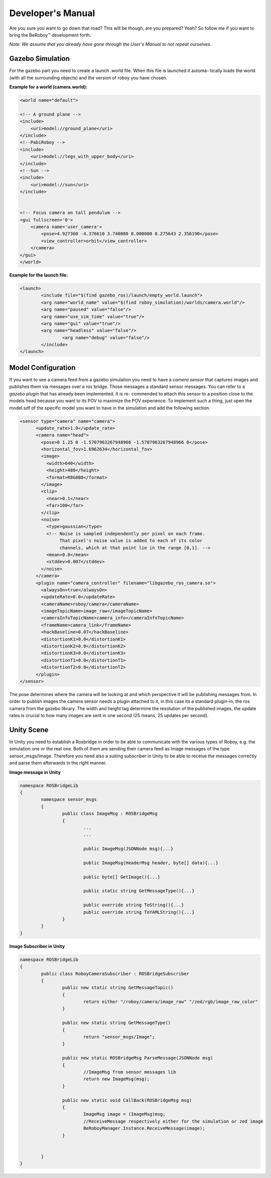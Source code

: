 Developer's Manual
==================

Are you sure you want to go down that road? This will be though, are you prepared? Yeah?
So follow me if you want to bring the BeRoboy™ development forth.

*Note: We assume that you already have gone through the User's Manual to not repeat ourselves.*


Gazebo Simulation
-----------------
For the gazebo part you need to create a launch .world file. When this file is launched it automa-
tically loads the world (with all the surrounding objects) and the version of roboy you have chosen.

**Example for a world (camera.world):**

.. code:: bash

	<world name="default">

        <!-- A ground plane -->
        <include>
            <uri>model://ground_plane</uri>
        </include>
	<!--PabiRoboy -->
	<include>
	    <uri>model://legs_with_upper_body</uri>
	</include>
	<!--Sun -->
        <include>
	    <uri>model://sun</uri>
	</include>


        <!-- Focus camera on tall pendulum -->
        <gui fullscreen='0'>
            <camera name='user_camera'>
                <pose>4.927360 -4.376610 3.740080 0.000000 0.275643 2.356190</pose>
                <view_controller>orbit</view_controller>
            </camera>
        </gui>
	</world>


**Example for the launch file:**

.. code:: bash

	<launch>
		<include file="$(find gazebo_ros)/launch/empty_world.launch">
		<arg name="world_name" value="$(find roboy_simulation)/worlds/camera.world"/>
		<arg name="paused" value="false"/>
		<arg name="use_sim_time" value="true"/>
		<arg name="gui" value="true"/>
		<arg name="headless" value="false"/>
			<arg name="debug" value="false"/>
		</include>
	</launch>


Model Configuration
-------------------
If you want to see a camera feed from a gazebo simulation you need to have a *camera sensor* that
captures images and publishes them via messages over a ros bridge. Those messages a standard
sensor messages. You can refer to a *gazebo plugin* that has already been implemented. It is re-
commended to attach this sensor to a position close to the models head because you want to its
POV to maximize the POV experience. To implement such a thing, just open the model.sdf of the
specific model you want to have in the simulation and add the following section.

.. code:: bash

	<sensor type="camera" name="camera">
	      <update_rate>1.0</update_rate>
	      <camera name="head">
		<pose>0 1.25 0 -1.5707963267948966 -1.5707963267948966 0</pose>
		<horizontal_fov>1.6962634</horizontal_fov>
		<image>
		  <width>640</width>
		  <height>480</height>
		  <format>R8G8B8</format>
		</image>
		<clip>
		  <near>0.1</near>
		  <far>100</far>
		</clip>
		<noise>
		  <type>gaussian</type>
		  <!-- Noise is sampled independently per pixel on each frame.
		       That pixel's noise value is added to each of its color
		       channels, which at that point lie in the range [0,1]. -->
		  <mean>0.0</mean>
		  <stddev>0.007</stddev>
		</noise>
	      </camera>
	      <plugin name="camera_controller" filename="libgazebo_ros_camera.so">
		<alwaysOn>true</alwaysOn>
		<updateRate>0.0</updateRate>
		<cameraName>roboy/camera</cameraName>
		<imageTopicName>image_raw</imageTopicName>
		<cameraInfoTopicName>camera_info</cameraInfoTopicName>
		<frameName>camera_link</frameName>
		<hackBaseline>0.07</hackBaseline>
		<distortionK1>0.0</distortionK1>
		<distortionK2>0.0</distortionK2>
		<distortionK3>0.0</distortionK3>
		<distortionT1>0.0</distortionT1>
		<distortionT2>0.0</distortionT2>
	      </plugin>
	</sensor>

The pose determines where the camera will be looking at and which perspective it will be publishing messages from.
In order to publish images the camera sensor needs a plugin attached to it, in this case its a standard plugin-in,
the ros camera from the gazebo library. The width and height tag determine the resolution of the published images,
the update rates is crucial to how many images are sent in one second (25 means, 25 updates per second).

Unity Scene
-----------

In Unity you need to establish a Rosbridge in order to be able to communicate with the various types of Roboy,
e.g. the simulation one or the real one. Both of them are sending their camera feed as Image messages of the 
type sensor_msgs/Image. Therefore you need also a suiting subscriber in Unity to be able to receive the messages
correctly and parse them afterwards in the right manner.

**Image message in Unity**

.. code:: bash

	namespace ROSBridgeLib
	{
		namespace sensor_msgs
		{
			public class ImageMsg : ROSBridgeMsg
			{				
				...
				...

				public ImageMsg(JSONNode msg){...}

				public ImageMsg(HeaderMsg header, byte[] data){...}

				public byte[] GetImage(){...}

				public static string GetMessageType(){...}

				public override string ToString(){...}
				public override string ToYAMLString(){...}
			}
		}
	}
	
	
**Image Subscriber in Unity**

.. code:: bash

	namespace ROSBridgeLib
	{
		public class RoboyCameraSubscriber : ROSBridgeSubscriber
		{		
			public new static string GetMessageTopic()
			{
				return either "/roboy/camera/image_raw" "/zed/rgb/image_raw_color"
			}

			public new static string GetMessageType()
			{
				return "sensor_msgs/Image";
			}

			public new static ROSBridgeMsg ParseMessage(JSONNode msg)
			{
				//ImageMsg from sensor messages lib
				return new ImageMsg(msg);
			}

			public new static void CallBack(ROSBridgeMsg msg)
			{
				ImageMsg image = (ImageMsg)msg;
				//ReceiveMessage respectively either for the simulation or zed image
				BeRoboyManager.Instance.ReceiveMessage(image);
			}

			
		}
	}